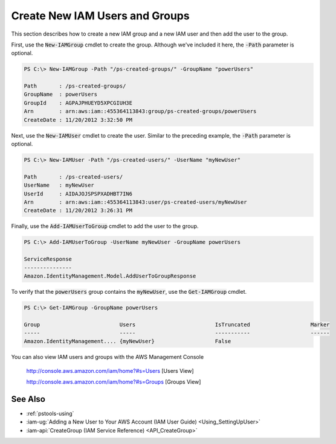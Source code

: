 .. _pstools-iam-new-user-group:

###############################
Create New IAM Users and Groups
###############################

This section describes how to create a new IAM group and a new IAM user and then add the user to the
group.

First, use the :code:`New-IAMGroup` cmdlet to create the group. Although we've included it here, the
:code:`-Path` parameter is optional.

.. code-block:: none

    PS C:\> New-IAMGroup -Path "/ps-created-groups/" -GroupName "powerUsers" 
    
    Path       : /ps-created-groups/
    GroupName  : powerUsers
    GroupId    : AGPAJPHUEYD5XPCGIUH3E
    Arn        : arn:aws:iam::455364113843:group/ps-created-groups/powerUsers
    CreateDate : 11/20/2012 3:32:50 PM

Next, use the :code:`New-IAMUser` cmdlet to create the user. Similar to the preceding example, the
:code:`-Path` parameter is optional.

.. code-block:: none

    PS C:\> New-IAMUser -Path "/ps-created-users/" -UserName "myNewUser" 
    
    Path       : /ps-created-users/
    UserName   : myNewUser
    UserId     : AIDAJOJSPSPXADHBT7IN6
    Arn        : arn:aws:iam::455364113843:user/ps-created-users/myNewUser
    CreateDate : 11/20/2012 3:26:31 PM

Finally, use the :code:`Add-IAMUserToGroup` cmdlet to add the user to the group.

.. code-block:: none

    PS C:\> Add-IAMUserToGroup -UserName myNewUser -GroupName powerUsers 
    
    ServiceResponse
    ---------------
    Amazon.IdentityManagement.Model.AddUserToGroupResponse

To verify that the :code:`powerUsers` group contains the :code:`myNewUser`, use the
:code:`Get-IAMGroup` cmdlet.

.. code-block:: none

    PS C:\> Get-IAMGroup -GroupName powerUsers 
    
    Group                         Users                         IsTruncated                   Marker
    -----                         -----                         -----------                   ------
    Amazon.IdentityManagement.... {myNewUser}                   False

You can also view IAM users and groups with the AWS Management Console

    `http://console.aws.amazon.com/iam/home?#s=Users <http://console.aws.amazon.com/iam/home?#s=Users>`_ [Users View]


    `http://console.aws.amazon.com/iam/home?#s=Groups <http://console.aws.amazon.com/iam/home?#s=Groups>`_ [Groups View]

    
.. _pstools-seealso-iam-users:

See Also
--------

* :ref:`pstools-using`

* :iam-ug:`Adding a New User to Your AWS Account (IAM User Guide) <Using_SettingUpUser>`

* :iam-api:`CreateGroup (IAM Service Reference) <API_CreateGroup>` 

